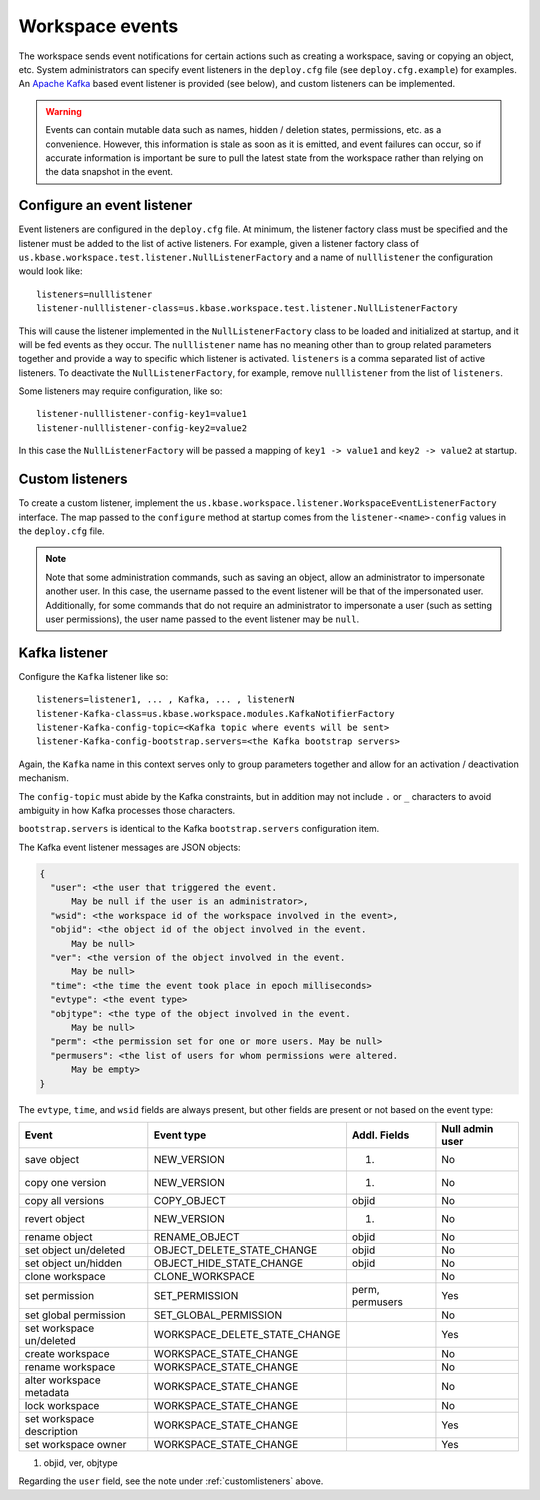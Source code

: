Workspace events
================

The workspace sends event notifications for certain actions such as creating a workspace,
saving or copying an object, etc. System administrators can specify event listeners in the
``deploy.cfg`` file (see ``deploy.cfg.example``) for examples. An
`Apache Kafka <https://kafka.apache.org/>`_ based event listener is provided (see below), and
custom listeners can be implemented.

.. warning::
   Events can contain mutable data such as names, hidden / deletion states, permissions, etc.
   as a convenience. However, this information is stale as soon as it is emitted, and event
   failures can occur, so if accurate information is important be sure to pull the latest
   state from the workspace rather than relying on the data snapshot in the event.

.. _configlistener:

Configure an event listener
---------------------------

Event listeners are configured in the ``deploy.cfg`` file. At minimum, the listener factory
class must be specified and the listener must be added to the list of active listeners.
For example, given a listener factory class of
``us.kbase.workspace.test.listener.NullListenerFactory`` and a name of ``nulllistener``
the configuration would look like::

    listeners=nulllistener
    listener-nulllistener-class=us.kbase.workspace.test.listener.NullListenerFactory

This will cause the listener implemented in the ``NullListenerFactory`` class to be loaded and
initialized at startup, and it will be fed events as they occur. The ``nulllistener`` name has no
meaning other than to group related parameters together and provide a way to specific which
listener is activated. ``listeners`` is a comma separated list of active listeners.
To deactivate the ``NullListenerFactory``, for example, remove ``nulllistener`` from the
list of ``listeners``.

Some listeners may require configuration, like so::

    listener-nulllistener-config-key1=value1
    listener-nulllistener-config-key2=value2

In this case the ``NullListenerFactory`` will be passed a mapping of ``key1 -> value1`` and
``key2 -> value2`` at startup.

.. _customlisteners:

Custom listeners
----------------

To create a custom listener, implement the
``us.kbase.workspace.listener.WorkspaceEventListenerFactory`` interface. The map passed to the
``configure`` method at startup comes from the ``listener-<name>-config`` values in the
``deploy.cfg`` file.


.. note::

    Note that some administration commands, such as saving an object, allow an administrator to
    impersonate another user. In this case, the username passed to the event listener will be that
    of the impersonated user. Additionally, for some commands that do not require an administrator
    to impersonate a user (such as setting user permissions), the user name passed to the event
    listener may be ``null``.

.. _kafka_listener:

Kafka listener
--------------

Configure the ``Kafka`` listener like so::

    listeners=listener1, ... , Kafka, ... , listenerN
    listener-Kafka-class=us.kbase.workspace.modules.KafkaNotifierFactory
    listener-Kafka-config-topic=<Kafka topic where events will be sent>
    listener-Kafka-config-bootstrap.servers=<the Kafka bootstrap servers>

Again, the ``Kafka`` name in this context serves only to group parameters together and allow for
an activation / deactivation mechanism.

The ``config-topic`` must abide by the Kafka constraints, but in addition may not include ``.`` or
``_`` characters to avoid ambiguity in how Kafka processes those characters.

``bootstrap.servers`` is identical to the Kafka ``bootstrap.servers`` configuration item.

The Kafka event listener messages are JSON objects:


.. code-block:: none

    {
      "user": <the user that triggered the event.
          May be null if the user is an administrator>,
      "wsid": <the workspace id of the workspace involved in the event>,
      "objid": <the object id of the object involved in the event.
          May be null>
      "ver": <the version of the object involved in the event.
          May be null>
      "time": <the time the event took place in epoch milliseconds>
      "evtype": <the event type>
      "objtype": <the type of the object involved in the event.
          May be null>
      "perm": <the permission set for one or more users. May be null>
      "permusers": <the list of users for whom permissions were altered.
          May be empty>
    }

The ``evtype``, ``time``, and ``wsid`` fields are always present, but other fields are present
or not based on the event type:

========================= ============================= =============== ===============
Event                     Event type                    Addl. Fields    Null admin user
========================= ============================= =============== ===============
save object               NEW_VERSION                   (1)             No
copy one version          NEW_VERSION                   (1)             No
copy all versions         COPY_OBJECT                   objid           No
revert object             NEW_VERSION                   (1)             No
rename object             RENAME_OBJECT                 objid           No
set object un/deleted     OBJECT_DELETE_STATE_CHANGE    objid           No
set object un/hidden      OBJECT_HIDE_STATE_CHANGE      objid           No
clone workspace           CLONE_WORKSPACE                               No
set permission            SET_PERMISSION                perm, permusers Yes
set global permission     SET_GLOBAL_PERMISSION                         No
set workspace un/deleted  WORKSPACE_DELETE_STATE_CHANGE                 Yes
create workspace          WORKSPACE_STATE_CHANGE                        No
rename workspace          WORKSPACE_STATE_CHANGE                        No
alter workspace metadata  WORKSPACE_STATE_CHANGE                        No
lock workspace            WORKSPACE_STATE_CHANGE                        No
set workspace description WORKSPACE_STATE_CHANGE                        Yes
set workspace owner       WORKSPACE_STATE_CHANGE                        Yes
========================= ============================= =============== ===============

#. objid, ver, objtype

Regarding the ``user`` field, see the note under :ref:`customlisteners` above.
